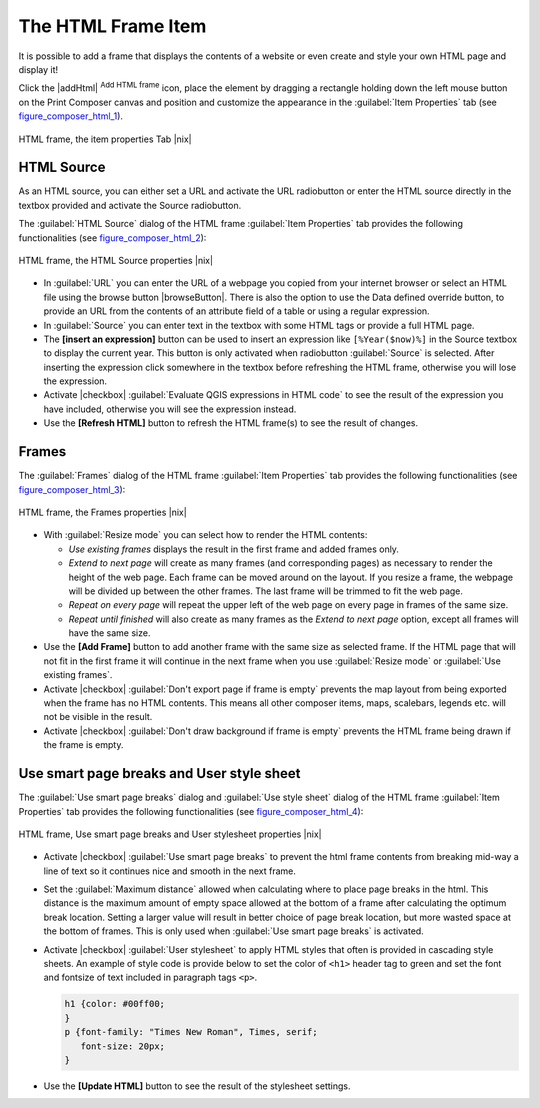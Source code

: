 .. only:: html

   |updatedisclaimer|

.. index:: HTML_Frame

The HTML Frame Item
====================

.. only:: html

   .. contents::
      :local:

It is possible to add a frame that displays the contents of a website or even create and style
your own HTML page and display it!

Click the |addHtml| :sup:`Add HTML frame` icon, place the element by dragging a
rectangle holding down the left mouse button on the Print Composer canvas and position
and customize the appearance in the :guilabel:`Item Properties` tab
(see figure_composer_html_1_).

.. _Figure_composer_html_1:

.. only:: html

   **Figure Composer HTML 1:**

.. figure:: /static/user_manual/print_composer/html_properties.png
   :align: center

   HTML frame, the item properties Tab |nix|


HTML Source
------------

As an HTML source, you can either set a URL and activate the URL radiobutton or
enter the HTML source directly in the textbox provided and activate the Source radiobutton.

The :guilabel:`HTML Source` dialog of the HTML frame :guilabel:`Item Properties` tab
provides the following functionalities (see figure_composer_html_2_):

.. _Figure_composer_html_2:

.. only:: html

   **Figure Composer HTML 2:**

.. figure:: /static/user_manual/print_composer/html_source.png
   :align: center

   HTML frame, the HTML Source properties |nix|

* In :guilabel:`URL` you can enter the URL of a webpage you copied from your internet
  browser or select an HTML file using the browse button |browseButton|. There is also the
  option to use the Data defined override button, to provide an URL from the contents of an
  attribute field of a table or using a regular expression.
* In :guilabel:`Source` you can enter text in the textbox with some HTML tags or provide a full
  HTML page.
* The **[insert an expression]** button can be used to insert an expression like
  ``[%Year($now)%]`` in the Source textbox to display the current year. This button is only
  activated when radiobutton :guilabel:`Source` is selected. After inserting the expression
  click somewhere in the textbox before refreshing the HTML frame, otherwise you will
  lose the expression.
* Activate |checkbox| :guilabel:`Evaluate QGIS expressions in HTML code` to see the result of
  the expression you have included, otherwise you will see the expression instead.
* Use the **[Refresh HTML]** button to refresh the HTML frame(s) to see the result of
  changes.


Frames
-------

The :guilabel:`Frames` dialog of the HTML frame :guilabel:`Item Properties` tab
provides the following functionalities (see figure_composer_html_3_):

.. _Figure_composer_html_3:

.. only:: html

   **Figure Composer HTML 3:**

.. figure:: /static/user_manual/print_composer/html_frame.png
   :align: center

   HTML frame, the Frames properties |nix|

* With :guilabel:`Resize mode` you can select how to render the HTML contents:

  * `Use existing frames` displays the result in the first frame and added frames only.
  * `Extend to next page` will create as many frames (and corresponding pages) as
    necessary to render the height of the web page. Each frame can be moved around on
    the layout. If you resize a frame, the webpage will be divided up between the
    other frames. The last frame will be trimmed to fit the web page.
  * `Repeat on every page` will repeat the upper left of the web page on every page
    in frames of the same size.
  * `Repeat until finished` will also create as many frames as the
    `Extend to next page` option, except all frames will have the same size.

* Use the **[Add Frame]** button to add another frame with the same size as selected
  frame. If the HTML page that will not fit in the first frame it will continue
  in the next frame when you use :guilabel:`Resize mode` or :guilabel:`Use
  existing frames`.
* Activate |checkbox| :guilabel:`Don't export page if frame is empty` prevents
  the map layout from being exported when the frame has no HTML contents. This
  means all other composer items,
  maps, scalebars, legends etc. will not be visible in the result.
* Activate |checkbox| :guilabel:`Don't draw background if frame is empty`
  prevents the HTML frame being drawn if the frame is empty.


Use smart page breaks and User style sheet
-------------------------------------------

The :guilabel:`Use smart page breaks` dialog and :guilabel:`Use style sheet` dialog of
the HTML frame :guilabel:`Item Properties` tab provides the following functionalities
(see figure_composer_html_4_):

.. _Figure_composer_html_4:

.. only:: html

   **Figure Composer HTML 4:**

.. figure:: /static/user_manual/print_composer/html_breaks.png
   :align: center

   HTML frame, Use smart page breaks and User stylesheet properties |nix|

* Activate |checkbox| :guilabel:`Use smart page breaks` to prevent the html frame contents
  from breaking mid-way a line of text so it continues nice and smooth in the next frame.
* Set the :guilabel:`Maximum distance` allowed when calculating where to place page
  breaks in the html. This distance is the maximum amount of empty space allowed at the
  bottom of a frame after calculating the optimum break location. Setting a larger value
  will result in better choice of page break location, but more wasted space at the bottom
  of frames. This is only used when :guilabel:`Use smart page breaks` is activated.
* Activate |checkbox| :guilabel:`User stylesheet` to apply HTML styles that often is provided
  in cascading style sheets. An example of style code is provide below to set the color of
  ``<h1>`` header tag to green and set the font and fontsize of text included in paragraph
  tags ``<p>``.

  .. code-block:: css

     h1 {color: #00ff00;
     }
     p {font-family: "Times New Roman", Times, serif;
        font-size: 20px;
     }

* Use the **[Update HTML]** button to see the result of the stylesheet settings.

